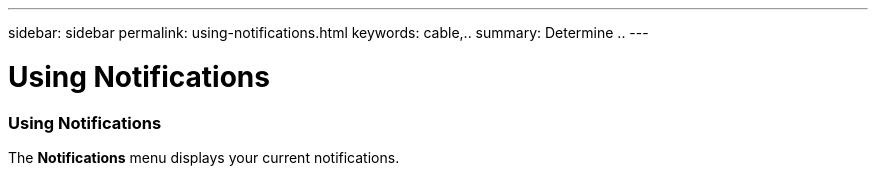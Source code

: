 ---
sidebar: sidebar
permalink: using-notifications.html
keywords: cable,..
summary:  Determine ..
---


= Using Notifications
:hardbreaks:
:nofooter:
:icons: font
:linkattrs:
:imagesdir: ./media/


[.lead]

=== Using Notifications
The *Notifications* menu displays your current notifications.

